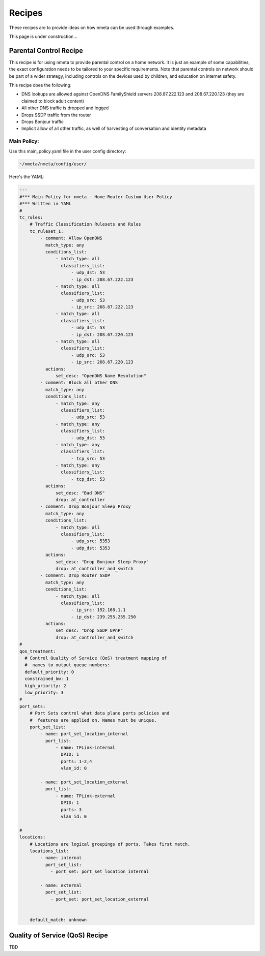 #######
Recipes
#######

These recipes are to provide ideas on how nmeta can be used through examples.

This page is under construction...

***********************
Parental Control Recipe
***********************

This recipe is for using nmeta to provide parental control on a home network.
It is just an example of some capabilities, the exact configuration needs to
be tailored to your specific requirements. Note that parental controls on
network should be part of a wider strategy, including controls on the devices
used by children, and education on internet safety.

This recipe does the following:

- DNS lookups are allowed against OpenDNS FamilyShield servers 208.67.222.123
  and 208.67.220.123 (they are claimed to block adult content)
- All other DNS traffic is dropped and logged
- Drops SSDP traffic from the router
- Drops Bonjour traffic
- Implicit allow of all other traffic, as well of harvesting of
  conversation and identity metadata

Main Policy:
============

Use this main_policy.yaml file in the user config directory:

.. code-block:: text

  ~/nmeta/nmeta/config/user/

Here's the YAML:

.. code-block:: YAML

    ---
    #*** Main Policy for nmeta - Home Router Custom User Policy
    #*** Written in YAML
    #
    tc_rules:
        # Traffic Classification Rulesets and Rules
        tc_ruleset_1:
            - comment: Allow OpenDNS
              match_type: any
              conditions_list:
                  - match_type: all
                    classifiers_list:
                        - udp_dst: 53
                        - ip_dst: 208.67.222.123
                  - match_type: all
                    classifiers_list:
                        - udp_src: 53
                        - ip_src: 208.67.222.123
                  - match_type: all
                    classifiers_list:
                        - udp_dst: 53
                        - ip_dst: 208.67.220.123
                  - match_type: all
                    classifiers_list:
                        - udp_src: 53
                        - ip_src: 208.67.220.123
              actions:
                  set_desc: "OpenDNS Name Resolution"
            - comment: Block all other DNS
              match_type: any
              conditions_list:
                  - match_type: any
                    classifiers_list:
                        - udp_src: 53
                  - match_type: any
                    classifiers_list:
                        - udp_dst: 53
                  - match_type: any
                    classifiers_list:
                        - tcp_src: 53
                  - match_type: any
                    classifiers_list:
                        - tcp_dst: 53
              actions:
                  set_desc: "Bad DNS"
                  drop: at_controller
            - comment: Drop Bonjour Sleep Proxy
              match_type: any
              conditions_list:
                  - match_type: all
                    classifiers_list:
                        - udp_src: 5353
                        - udp_dst: 5353
              actions:
                  set_desc: "Drop Bonjour Sleep Proxy"
                  drop: at_controller_and_switch
            - comment: Drop Router SSDP
              match_type: any
              conditions_list:
                  - match_type: all
                    classifiers_list:
                        - ip_src: 192.168.1.1
                        - ip_dst: 239.255.255.250
              actions:
                  set_desc: "Drop SSDP UPnP"
                  drop: at_controller_and_switch
    #
    qos_treatment:
      # Control Quality of Service (QoS) treatment mapping of
      #  names to output queue numbers:
      default_priority: 0
      constrained_bw: 1
      high_priority: 2
      low_priority: 3
    #
    port_sets:
        # Port Sets control what data plane ports policies and
        #  features are applied on. Names must be unique.
        port_set_list:
            - name: port_set_location_internal
              port_list:
                  - name: TPLink-internal
                    DPID: 1
                    ports: 1-2,4
                    vlan_id: 0

            - name: port_set_location_external
              port_list:
                  - name: TPLink-external
                    DPID: 1
                    ports: 3
                    vlan_id: 0

    #
    locations:
        # Locations are logical groupings of ports. Takes first match.
        locations_list:
            - name: internal
              port_set_list:
                - port_set: port_set_location_internal

            - name: external
              port_set_list:
                - port_set: port_set_location_external


        default_match: unknown


*******************************
Quality of Service (QoS) Recipe
*******************************

TBD
